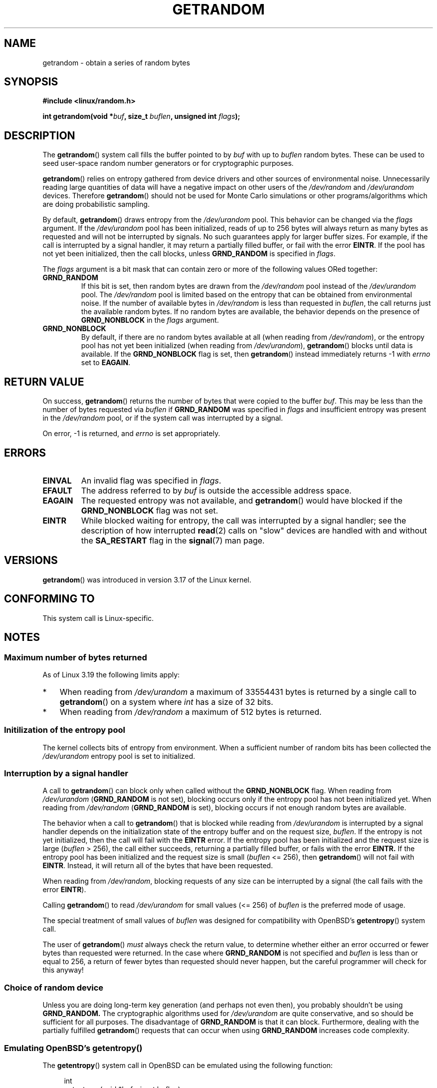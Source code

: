 .\" Copyright (C) 2014, Theodore Ts'o <tytso@mit.edu>
.\" Copyright (C) 2014, Heinrich Schuchardt <xypron.glpk@gmx.de>
.\"
.\" %%%LICENSE_START(VERBATIM)
.\" Permission is granted to make and distribute verbatim copies of this
.\" manual provided the copyright notice and this permission notice are
.\" preserved on all copies.
.\"
.\" Permission is granted to copy and distribute modified versions of
.\" this manual under the conditions for verbatim copying, provided that
.\" the entire resulting derived work is distributed under the terms of
.\" a permission notice identical to this one.
.\"
.\" Since the Linux kernel and libraries are constantly changing, this
.\" manual page may be incorrect or out-of-date.  The author(s) assume.
.\" no responsibility for errors or omissions, or for damages resulting.
.\" from the use of the information contained herein.  The author(s) may.
.\" not have taken the same level of care in the production of this.
.\" manual, which is licensed free of charge, as they might when working.
.\" professionally.
.\"
.\" Formatted or processed versions of this manual, if unaccompanied by
.\" the source, must acknowledge the copyright and authors of this work.
.\" %%%LICENSE_END

.TH GETRANDOM 2 2015-01-22 "Linux" "Linux Programmer's Manual"
.SH NAME
getrandom \- obtain a series of random bytes
.SH SYNOPSIS
.B #include <linux/random.h>
.sp
.BI "int getrandom(void *"buf ", size_t " buflen ", unsigned int " flags );
.SH DESCRIPTION
The
.BR getrandom ()
system call fills the buffer pointed to by
.I buf
with up to
.I buflen
random bytes.
These can be used to seed user-space random number generators
or for cryptographic purposes.
.PP
.BR getrandom ()
relies on entropy gathered from device drivers and other sources of
environmental noise.
Unnecessarily reading large quantities of data will have a negative impact
on other users of the
.I /dev/random
and
.I /dev/urandom
devices.
Therefore
.BR getrandom ()
should not be used for Monte Carlo simulations or other
programs/algorithms which are doing probabilistic sampling.

By default,
.BR getrandom ()
draws entropy from the
.IR /dev/urandom
pool.
This behavior can be changed via the
.I flags
argument.
If the
.IR /dev/urandom
pool has been initialized,
reads of up to 256 bytes will always return as many bytes as
requested and will not be interrupted by signals.
No such guarantees apply for larger buffer sizes.
For example, if the call is interrupted by a signal handler,
it may return a partially filled buffer, or fail with the error
.BR EINTR .
If the pool has not yet been initialized, then the call blocks, unless
.B GRND_RANDOM
is specified in
.IR flags .

The
.I flags
argument is a bit mask that can contain zero or more of the following values
ORed together:
.TP
.B GRND_RANDOM
If this bit is set, then random bytes are drawn from the
.I /dev/random
pool instead of the
.I /dev/urandom
pool.
The
.I /dev/random
pool is limited based on the entropy that can be obtained from environmental
noise. 
If the number of available bytes in
.I /dev/random
is less than requested in
.IR buflen ,
the call returns just the available random bytes.
If no random bytes are available, the behavior depends on the presence of
.B GRND_NONBLOCK
in the
.I flags
argument.
.TP
.B GRND_NONBLOCK
By default, if there are no random bytes available at all (when reading from
.IR /dev/random ),
or the entropy pool has not yet been initialized (when reading from
.IR /dev/urandom ),
.BR getrandom ()
blocks until data is available.
If the
.B GRND_NONBLOCK
flag is set, then
.BR getrandom ()
instead immediately returns \-1 with
.I errno
set to
.BR EAGAIN .
.SH RETURN VALUE
On success,
.BR getrandom ()
returns the number of bytes that were copied to the buffer
.IR buf .
This may be less than the number of bytes requested via
.I buflen
if
.BR GRND_RANDOM
was specified in
.IR flags
and insufficient entropy was present in the
.IR /dev/random
pool, or if the system call was interrupted by a signal.
.PP
On error, \-1 is returned, and
.I errno
is set appropriately.
.SH ERRORS
.TP
.B EINVAL
An invalid flag was specified in
.IR flags .
.TP
.B EFAULT
The address referred to by
.I buf
is outside the accessible address space.
.TP
.B EAGAIN
The requested entropy was not available, and
.BR getrandom ()
would have blocked if the
.B GRND_NONBLOCK
flag was not set.
.TP
.B EINTR
While blocked waiting for entropy, the call was interrupted by a signal
handler; see the description of how interrupted
.BR read (2)
calls on "slow" devices are handled with and without the
.B SA_RESTART
flag in the
.BR signal (7)
man page.
.SH VERSIONS
.BR getrandom ()
was introduced in version 3.17 of the Linux kernel.
.SH CONFORMING TO
This system call is Linux-specific.
.SH NOTES
.SS Maximum number of bytes returned
As of Linux 3.19 the following limits apply:
.IP * 3
When reading from
.I /dev/urandom
a maximum of 33554431 bytes is returned by a single call to
.BR getrandom ()
on a system where
.I int
has a size of 32 bits.
.IP *
When reading from
.I /dev/random
a maximum of 512 bytes is returned.
.SS Initilization of the entropy pool
The kernel collects bits of entropy from environment.
When a sufficient number of random bits has been collected the
.I /dev/urandom
entropy pool is set to initialized.
.SS Interruption by a signal handler
A call to
.BR getrandom ()
can block only when called without the
.B GRND_NONBLOCK
flag.
When reading from
.I /dev/urandom
.RB ( GRND_RANDOM
is not set),
blocking occurs only if the entropy pool has not been initialized yet.
When reading from
.I /dev/random
.RB ( GRND_RANDOM
is set),
blocking occurs if not enough random bytes are available.

The behavior when a call to
.BR getrandom ()
that is blocked while reading from
.I /dev/urandom
is interrupted by a signal handler
depends on the initialization state of the entropy buffer
and on the request size,
.IR buflen .
If the entropy is not yet initialized, then the call will fail with the
.B EINTR
error.
If the entropy pool has been initialized
and the request size is large
.RI ( buflen "\ >\ 256),"
the call either succeeds, returning a partially filled buffer,
or fails with the error
.BR EINTR.
If the entropy pool has been initialized and the request size is small
.RI ( buflen "\ <=\ 256),"
then
.BR getrandom ()
will not fail with
.BR EINTR .
Instead, it will return all of the bytes that have been requested.

When reading from
.IR /dev/random ,
blocking requests of any size can be interrupted by a signal
(the call fails with the error
.BR EINTR ).

Calling
.BR getrandom ()
to read
.I /dev/urandom
for small values (<=\ 256) of
.I buflen
is the preferred mode of usage.
.PP
The special treatment of small values of
.I buflen
was designed for compatibility with
OpenBSD's
.BR getentropy ()
system call.
.PP
The user of
.BR getrandom ()
.I must
always check the return value,
to determine whether either an error occurred
or fewer bytes than requested were returned.
In the case where
.B GRND_RANDOM
is not specified and
.I buflen
is less than or equal to 256,
a return of fewer bytes than requested should never happen,
but the careful programmer will check for this anyway!
.SS Choice of random device
Unless you are doing long-term key generation (and perhaps not even
then), you probably shouldn't be using
.B GRND_RANDOM.
The cryptographic algorithms used for
.I /dev/urandom
are quite conservative, and so should be sufficient for all purposes.
The disadvantage of
.B GRND_RANDOM
is that it can block.
Furthermore, dealing with the partially fulfilled
.BR getrandom ()
requests that can occur when using
.B GRND_RANDOM
increases code complexity.
.SS Emulating OpenBSD's getentropy()
The
.BR getentropy ()
system call in OpenBSD can be emulated using the following
function:

.in +4n
.nf
int
getentropy(void *buf, size_t buflen)
{
    int ret;

    if (buflen > 256)
        goto failure;
    ret = getrandom(buf, buflen, 0);
    if (ret < 0)
        return ret;
    if (ret == buflen)
        return 0;
failure:
    errno = EIO;
    return \-1;
}
.fi
.in
.SH BUGS
As of Linux 3.19, the following bug exists:
.\" FIXME patch proposed https://lkml.org/lkml/2014/11/29/16
.IP * 3
Depending on CPU load,
.BR getrandom ()
does not react to interrupts before reading all bytes requested.
.SH SEE ALSO
.BR random (4),
.BR urandom (4)
